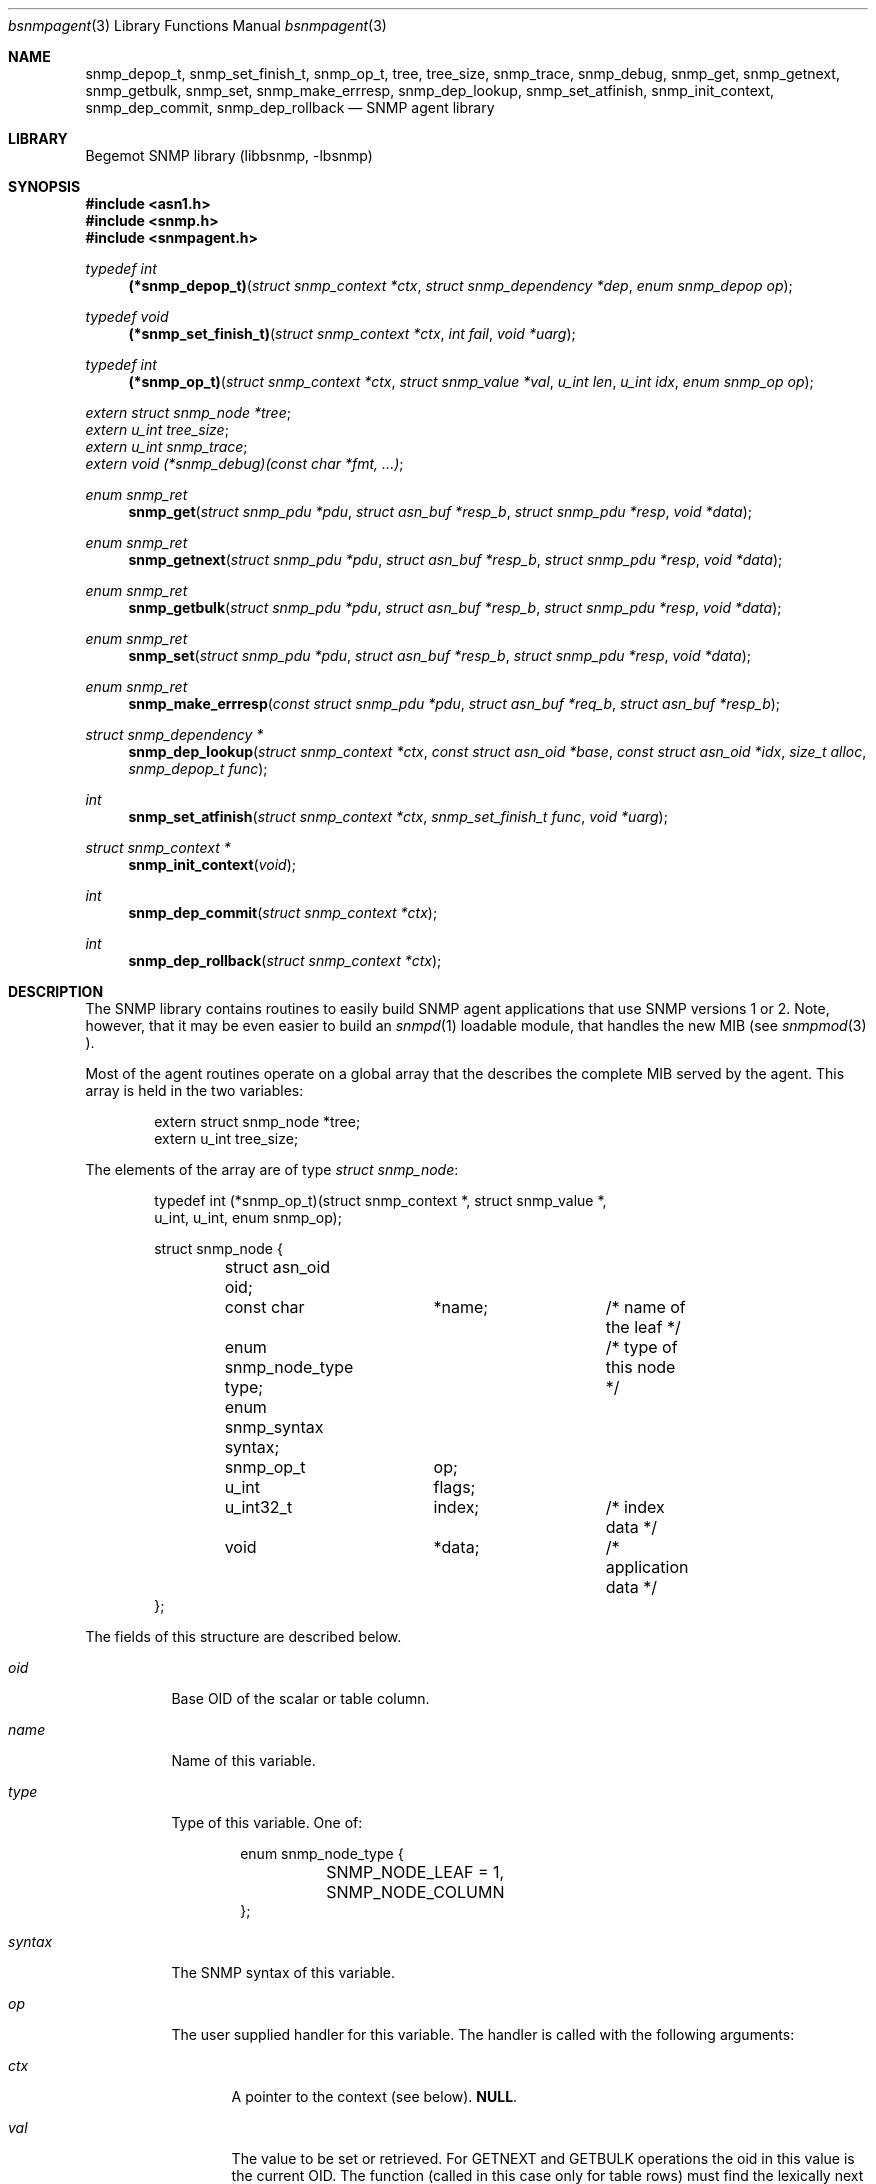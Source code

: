 .\"
.\" Copyright (c) 2001-2003
.\"	Fraunhofer Institute for Open Communication Systems (FhG Fokus).
.\"	All rights reserved.
.\"
.\" Author: Harti Brandt <harti@freebsd.org>
.\"
.\" Redistribution of this software and documentation and use in source and
.\" binary forms, with or without modification, are permitted provided that
.\" the following conditions are met:
.\"
.\" 1. Redistributions of source code or documentation must retain the above
.\"    copyright notice, this list of conditions and the following disclaimer.
.\" 2. Redistributions in binary form must reproduce the above copyright
.\"    notice, this list of conditions and the following disclaimer in the
.\"    documentation and/or other materials provided with the distribution.
.\" 3. Neither the name of the Institute nor the names of its contributors
.\"    may be used to endorse or promote products derived from this software
.\"    without specific prior written permission.
.\"
.\" THIS SOFTWARE AND DOCUMENTATION IS PROVIDED BY FRAUNHOFER FOKUS
.\" AND ITS CONTRIBUTORS ``AS IS'' AND ANY EXPRESS OR IMPLIED WARRANTIES,
.\" INCLUDING, BUT NOT LIMITED TO, THE IMPLIED WARRANTIES OF MERCHANTABILITY AND
.\" FITNESS FOR A PARTICULAR PURPOSE ARE DISCLAIMED.  IN NO EVENT SHALL
.\" FRAUNHOFER FOKUS OR ITS CONTRIBUTORS  BE LIABLE FOR ANY DIRECT, INDIRECT,
.\" INCIDENTAL, SPECIAL, EXEMPLARY, OR CONSEQUENTIAL DAMAGES (INCLUDING, BUT NOT
.\" LIMITED TO, PROCUREMENT OF SUBSTITUTE GOODS OR SERVICES; LOSS OF USE, DATA,
.\" OR PROFITS; OR BUSINESS INTERRUPTION) HOWEVER CAUSED AND ON ANY THEORY OF
.\" LIABILITY, WHETHER IN CONTRACT, STRICT LIABILITY, OR TORT (INCLUDING
.\" NEGLIGENCE OR OTHERWISE) ARISING IN ANY WAY OUT OF THE USE OF THIS SOFTWARE,
.\" EVEN IF ADVISED OF THE POSSIBILITY OF SUCH DAMAGE.
.\"
.\" $Begemot: bsnmp/lib/bsnmpagent.3,v 1.2 2003/12/02 16:13:45 hbb Exp $
.\"
.Dd August 16, 2002
.Dt bsnmpagent 3
.Os
.Sh NAME
.Nm snmp_depop_t ,
.Nm snmp_set_finish_t ,
.Nm snmp_op_t ,
.Nm tree ,
.Nm tree_size ,
.Nm snmp_trace ,
.Nm snmp_debug ,
.Nm snmp_get ,
.Nm snmp_getnext ,
.Nm snmp_getbulk ,
.Nm snmp_set ,
.Nm snmp_make_errresp ,
.Nm snmp_dep_lookup ,
.Nm snmp_set_atfinish ,
.Nm snmp_init_context ,
.Nm snmp_dep_commit ,
.Nm snmp_dep_rollback
.Nd "SNMP agent library"
.Sh LIBRARY
Begemot SNMP library
.Pq libbsnmp, -lbsnmp
.Sh SYNOPSIS
.In asn1.h
.In snmp.h
.In snmpagent.h
.Ft typedef int
.Fn (*snmp_depop_t) "struct snmp_context *ctx" "struct snmp_dependency *dep" "enum snmp_depop op"
.Ft typedef void
.Fn (*snmp_set_finish_t) "struct snmp_context *ctx" "int fail" "void *uarg"
.Ft typedef int
.Fn (*snmp_op_t) "struct snmp_context *ctx" "struct snmp_value *val" "u_int len" "u_int idx" "enum snmp_op op"
.Vt extern struct snmp_node *tree ;
.Vt extern u_int tree_size ;
.Vt extern u_int snmp_trace ;
.Vt extern void (*snmp_debug)(const char *fmt, ...) ;
.Ft enum snmp_ret
.Fn snmp_get "struct snmp_pdu *pdu" "struct asn_buf *resp_b" "struct snmp_pdu *resp" "void *data"
.Ft enum snmp_ret
.Fn snmp_getnext "struct snmp_pdu *pdu" "struct asn_buf *resp_b" "struct snmp_pdu *resp" "void *data"
.Ft enum snmp_ret
.Fn snmp_getbulk "struct snmp_pdu *pdu" "struct asn_buf *resp_b" "struct snmp_pdu *resp" "void *data"
.Ft enum snmp_ret
.Fn snmp_set "struct snmp_pdu *pdu" "struct asn_buf *resp_b" "struct snmp_pdu *resp" "void *data"
.Ft enum snmp_ret
.Fn snmp_make_errresp "const struct snmp_pdu *pdu" "struct asn_buf *req_b" "struct asn_buf *resp_b"
.Ft struct snmp_dependency *
.Fn snmp_dep_lookup "struct snmp_context *ctx" "const struct asn_oid *base" "const struct asn_oid *idx" "size_t alloc" "snmp_depop_t func"
.Ft int
.Fn snmp_set_atfinish "struct snmp_context *ctx" "snmp_set_finish_t func" "void *uarg"
.Ft struct snmp_context *
.Fn snmp_init_context "void"
.Ft int
.Fn snmp_dep_commit "struct snmp_context *ctx"
.Ft int
.Fn snmp_dep_rollback "struct snmp_context *ctx"
.Sh DESCRIPTION
The SNMP library contains routines to easily build SNMP agent applications
that use SNMP versions 1 or 2. Note, however, that it may be even easier to
build an
.Xr snmpd 1
loadable module, that handles the new MIB (see
.Xr snmpmod 3 ).
.Pp
Most of the agent routines operate on a global array that the describes the
complete MIB served by the agent. This array is held in the two variables:
.Bd -literal -offset indent
extern struct snmp_node *tree;
extern u_int  tree_size;
.Ed
.Pp
The elements of the array are of type
.Vt struct snmp_node :
.Bd -literal -offset indent
typedef int (*snmp_op_t)(struct snmp_context *, struct snmp_value *,
    u_int, u_int, enum snmp_op);

struct snmp_node {
	struct asn_oid oid;
	const char	*name;		/* name of the leaf */
	enum snmp_node_type type;	/* type of this node */
	enum snmp_syntax syntax;
	snmp_op_t	op;
	u_int		flags;
	u_int32_t	index;		/* index data */
	void		*data;		/* application data */
};
.Ed
.Pp
The fields of this structure are described below.
.Bl -tag -width "syntax"
.It Va oid
Base OID of the scalar or table column.
.It Va name
Name of this variable.
.It Va type
Type of this variable. One of:
.Bd -literal -offset indent
enum snmp_node_type {
	SNMP_NODE_LEAF = 1,
	SNMP_NODE_COLUMN
};
.Ed
.It Va syntax
The SNMP syntax of this variable.
.It Va op
The user supplied handler for this variable. The handler is called with
the following arguments:
.Bl -tag -width "ctx"
.It Fa ctx
A pointer to the context (see below).
.Li NULL .
.It Fa val
The value to be set or retrieved. For GETNEXT and GETBULK operations the oid in
this value is the current OID. The function (called in this case only for
table rows) must find the lexically next existing OID within the same column and
set the oid and value subfields accordingly. If the table column is exhausted the
function must return
.Li SNMP_ERR_NOSUCHNAME .
For all other operations the oid in
.Fa val
is the oid to fetch or set.
.It Fa len
The length of the base oid without index.
.It Fa idx
For table columns this is the index expression from the node (see below).
.It Fa op
This is the operation to execute, one of:
.Bd -literal -offset indent
enum snmp_op {
	SNMP_OP_GET 	= 1,
	SNMP_OP_GETNEXT,
	SNMP_OP_SET,
	SNMP_OP_COMMIT,
	SNMP_OP_ROLLBACK,
};
.Ed
.El
.Pp
The user handler must return an appropiate SNMP v2 error code. If the original
PDU was a version 1 PDU, the error code is mapped automatically.
.It Va flags
Currently only the flag
.Li SNMP_NODE_CANSET is defined and set for nodes, that can be written or
created.
.It Va index
This word describes the index for table columns. Each part of the index
takes 4 bits starting at bit 4. Bits 0 to 3 hold the number of index parts.
This arrangment allows for tables with up to seven indexes. Each bit group
contains the syntax for the index part. There are a number of macros to
help in parsing this field:
.Bd -literal -offset indent
#define SNMP_INDEXES_MAX	7
#define SNMP_INDEX_SHIFT	4
#define SNMP_INDEX_MASK	0xf
#define SNMP_INDEX_COUNT(V)	((V) & SNMP_INDEX_MASK)
#define SNMP_INDEX(V,I) \e
	(((V) >> (((I) + 1) * SNMP_INDEX_SHIFT)) & \e
	SNMP_INDEX_MASK)
.Ed
.It Va data
This field may contain arbitrary data and is not used by the library.
.El
.Pp
The easiest way to construct the node table is
.Xr gensnmptree 1 .
Note, that one must be careful when changing the tree while executing a SET
operation. Consult the sources for
.Xr snmpd 1 .
.Pp
The global variable 
.Va snmp_trace
together with the function pointed to by
.Va snmp_debug
help in debugging the library and the agent.
.Va snmp_trace is a bit mask with the following bits:
.Bd -literal -offset indent
enum {
	SNMP_TRACE_GET,
	SNMP_TRACE_GETNEXT,
	SNMP_TRACE_SET,
	SNMP_TRACE_DEPEND,
	SNMP_TRACE_FIND,
};
.Ed
.Pp
Setting a bit to true causes the library to call
.Fn snmp_debug
in strategic places with a debug string. The library contains a default
implementation for the debug function that prints a message to standard error.
.Pp
Many of the functions use a so called context:
.Bd -literal -offset indent
struct snmp_context {
	u_int	var_index;
	struct snmp_scratch *scratch;
	struct snmp_dependency *dep;
	void	*data;		/* user data */
};

struct snmp_scratch {
	void		*ptr1;
	void		*ptr2;
	u_int32_t	int1;
	u_int32_t	int2;
};
.Ed
.Pp
The fields are used as follows:
.Bl -tag -width ".It Va var_index"
.It Va va_index
For the node operation callback this is the
index of the variable binding that should be returned if an error occures.
Set by the library. In all other functions this is undefined.
.It Va scratch
For the node operation callback this is a pointer to a per variable binding
scratch area that can be used to implement the commit and rollback. Set
by the library.
.It Va dep
In the dependency callback function (see below) this is a pointer to the
current dependency. Set by the library.
.It Va data
This is the
.Fa data
argument from the call to the library and is not used by the library.
.El
.Pp
The next three functions execute different kinds of GET requests.
The function
.Fn snmp_get
executes an SNMP GET operation, the function
.Fn snmp_getnext
executes an SNMP GETNEXT operation and the function
.Fn snmp_getbulk
executes an SNMP GETBULK operation.
For all three functions the response PDU is constructed and encoded
on the fly. If everything is ok, the response PDU is returned in
.Fa resp
and
.Fa resp_b .
The caller must call
.Fn snmp_pdu_free
to free the response PDU in this case. One of the following values may be
returned:
.Bl -tag -width ".It Li SNMP_RET_ERR"
.It Li SNMP_RET_OK
Operation successful, response PDU may be sent.
.It Li SNMP_RET_IGN
Operation failed, no response PDU constructed. Request is ignored.
.It Li SNMP_RET_ERR
Error in operation. The error code and index have been set in
.Fa pdu .
No response PDU has been constructed.
The caller may construct an error response PDU via
.Fn snmp_make_errresp .
.El
.Pp
The function
.Fn snmp_set
executes an SNMP SET operation. The arguments are the same as for the previous
three functions. The operation of this functions is, however, much more complex.
.Pp
The SET operation occures in several stages:
.Bl -enum -offset indent
.It
For each binding search the corresponding nodes, check that the
variable is writeable and the syntax is ok. The writeable check can be done
only for scalars. For columns it must be done in the node's operation callback
function.
.It
For each binding call the node's operation callback with function SNMP_OP_SET.
The callback may create dependencies or finalizers (see below). For simple
scalars the scratch area may be enough to handle commit and rollback, for
interdependend table columns dependencies may be necessary.
.It
If the previous step fails at any point, the node's operation callback
functions are called for all bindings for which SNMP_OP_SET was executed
with SNMP_OP_ROLLBACK, in the opposite order. This allows all variables to
undo the effect of the SET operation. After this all the dependencies 
are freed
and the finalizers are executed with a fail flag of 1. Then the function
returns to the caller with an appropriate error indication.
.It
If the SET step was successful for all bindings, the dependency callbacks
are executed in the order in which the dependencies were created with an
operation of SNMP_DEPOP_COMMIT. If any of the dependencies fails, all the
committed dependencies are called again in the opposite order
with SNMP_DEPOP_ROLLBACK. Than for all bindings from the last to the first
the node's operation callback is called with SNMP_OP_ROLLBACK to undo
the effect of SNMP_OP_SET. At the end the dependencies are freed
and the finalizers are called with a fail flag
of 1 and the function returns to the caller with an appropriate error indication.
.It
If the dependency commits were successful, for each binding the node's
operation callback is called with SNMP_OP_COMMIT. Any error returned from
the callbacks is ignored (an error message is generated via
.Fn snmp_error ).
.It
Now the dependencies are freed and the finalizers are called
with a fail flag of 0. Then the function returns
.Li SNMP_ERR_OK .
.El
.Pp
There are to mechanisms to help in complex SET operations: dependencies and
finalizers. A dependency is used if several bindings depend on each other.
A typical example is the creation of a conceptual row, which requires
the setting of several columns to succeed. A dependency is identified by
two OIDs. In the table case, the first oid is typically the table's base OID
and the second one the index. Both of these can easily be generated from the
variables OID with
.Fn asn_slice_oid .
The function 
.Fn snmp_dep_lookup
tries to find a dependency based on these two OIDs and, if it cannot find one
creates a new one. This means for the table example, that the function
returns the same dependency for each of the columns of the same table row.
This allows during the SNMP_OP_SET processing to collect all information
about the row into the dependency. The arguments to
.Fn snmp_dep_lookup
are: the two OIDs to identify the dependency (they are copied into newly
created dependencies), the size of the structure to allocate and
the dependency callback.
.Pp
When all SNMP_OP_SET operations have succeeded the dependencies are executed.
At this stage the dependency callback has all information about the given
table row that was available in this SET PDU and can operate accordingly.
.Pp
If a SNMP_OP_SET operation fails, the dependency callbacks are never
called. The nodes SNMP_OP_ROLLBACK operations have to ensure, that
any dynamically allocated data is freed.
.Pp
Finalizers are a
.Sq last change
to do processing.
They are called after everything has been done, just before returning to the
user. They get a flag, that tells them, whether the return to the user is a good
one or not. The typical use is to finally remove deleted table elements.
Finalizers are created with
.Fn snmp_set_atfinish
which takes the callback function and a user data pointer as argument.
.Pp
The function
.Fn snmp_make_errresp
makes an error response if an operation has failed. It takes the original
request PDU (it will look only on the error code and index fields), the
buffer containing the original PDU and a buffer for the error PDU. It copies
the bindings field from the original PDUs buffer directly to the response
PDU and thus does not depend on the decodability of this field. It may return
the same values as the operation functions.
.Pp
The next three functions allow some parts of the SET operation to be executed.
This is only used in
.Xr snmpd 1
to implement the configuration as a single transaction.
The function
.Fn snmp_init_context
creates and initializes a context.
The function
.Fn snmp_dep_commit
executes SNMP_DEPOP_COMMIT for all dependencies in the context stopping at
the first error.
The function
.Fn snmp_dep_rollback
executes SNMP_DEPOP_ROLLBACK starting at the previous of the current
dependency in the context.
.Sh DIAGNOSTICS
If an error occures in any of the function an error indication as described
above is returned. Additionally the functions may call snmp_error on unexected
errors.
.Sh SEE ALSO
.Xr snmpd 1 ,
.Xr gensnmptree 1 ,
.Xr bsnmplib 3
.Xr bsnmpclient 3 ,
.Xr snmpmod 3
.Sh STANDARDS
This implementation conforms to the applicable IETF RFCs and ITU-T
recommendations.
.Sh AUTHORS
.An Hartmut Brandt Aq brandt@fokus.gmd.de
